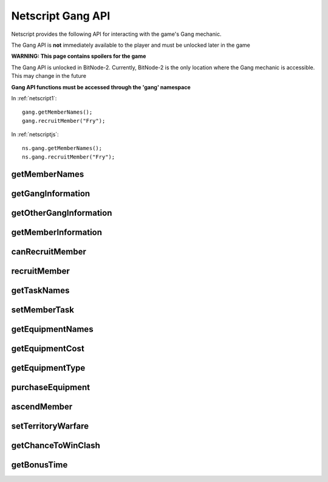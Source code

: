 Netscript Gang API
==================

Netscript provides the following API for interacting with the game's Gang mechanic.

The Gang API is **not** immediately available to the player and must be unlocked
later in the game

**WARNING: This page contains spoilers for the game**

The Gang API is unlocked in BitNode-2. Currently, BitNode-2 is the only location
where the Gang mechanic is accessible. This may change in the future

**Gang API functions must be accessed through the 'gang' namespace**

In :ref:`netscript1`::

    gang.getMemberNames();
    gang.recruitMember("Fry");

In :ref:`netscriptjs`::

    ns.gang.getMemberNames();
    ns.gang.recruitMember("Fry");

getMemberNames
--------------

.. js:function:: getMemberNames()

    Get the names of all Gang members

    :returns: An array of the names of all Gang members as strings

getGangInformation
------------------

.. js:function:: getGangInformation()

    Get general information about the gang

    :returns: An object with the gang information.

    The object has the following structure::

        {
            faction:                Name of faction that the gang belongs to ("Slum Snakes", etc.)
            isHacking:              Boolean indicating whether or not its a hacking gang
            moneyGainRate:          Money earned per second
            power:                  Gang's power for territory warfare
            respect:                Gang's respect
            respectGainRate:        Respect earned per second
            territory:              Amount of territory held. Returned in decimal form, not percentage
            territoryClashChance:   Clash chance. Returned in decimal form, not percentage
            wantedLevel:            Gang's wanted level
            wantedLevelGainRate:    Wanted level gained/lost per second (negative for losses)
        }

getOtherGangInformation
-----------------------

.. js:function:: getOtherGangInformation()

    Get territory and power information about all gangs

    :returns: An object with information about all gangs

    The object has the following structure::

        {
            "Slum Snakes" : {
                power: Slum Snakes' power
                territory: Slum Snakes' territory, in decimal form
            },
            "Tetrads" : {
                power: ...
                territory: ...
            },
            "The Syndicate" : {
                power: ...
                territory: ...
            },
            ... (for all six gangs)
        }

getMemberInformation
--------------------

.. js:function:: getMemberInformation(name)

    :param string name: Name of member

    Get stat and equipment-related information about a Gang Member

    :returns: An object with the gang member information.

    The object has the following structure::

        {
            agility:                Agility stat
            agilityEquipMult:       Agility multiplier from equipment. Decimal form
            agilityAscensionMult:   Agility multiplier from ascension. Decimal form
            augmentations:          Array of names of all owned Augmentations
            charisma:               Charisma stat
            charismaEquipMult:      Charisma multiplier from equipment. Decimal form
            charismaAscensionMult:  Charisma multiplier from ascension. Decimal form
            defense:                Defense stat
            defenseEquipMult:       Defense multiplier from equipment. Decimal form
            defenseAscensionMult:   Defense multiplier from ascension. Decimal form
            dexterity:              Dexterity stat
            dexterityEquipMult:     Dexterity multiplier from equipment. Decimal form
            dexterityAscensionMult: Dexterity multiplier from ascension. Decimal form
            equipment:              Array of names of all owned Non-Augmentation Equipment
            hacking:                Hacking stat
            hackingEquipMult:       Hacking multiplier from equipment. Decimal form
            hackingAscensionMult:   Hacking multiplier from ascension. Decimal form
            strength:               Strength stat
            strengthEquipMult:      Strength multiplier from equipment. Decimal form
            strengthAscensionMult:  Strength multiplier from ascension. Decimal form
            task:                   Name of currently assigned task
        }

canRecruitMember
----------------

.. js:function:: canRecruitMember()

    :returns: Boolean indicating whether a member can currently be recruited

recruitMember
-------------

.. js:function:: recruitMember(name)

    :param string name: Name of member to recruit

    Attempt to recruit a new gang member.

    Possible reasons for failure:
    * Cannot currently recruit a new member
    * There already exists a member with the specified name

    :returns: True if the member was successfully recruited. False otherwise

getTaskNames
------------

.. js:function:: getTaskNames()

    Get the name of all valid tasks that Gang members can be assigned to

    :returns: Array of strings of all task names

setMemberTask
-------------

.. js:function:: setMemberTask(memberName, taskName)

    :param string memberName: Name of Gang member to assign
    :param string taskName: Task to assign

    Attempts to assign the specified Gang Member to the specified task.
    If an invalid task is specified, the Gang member will be set to idle ("Unassigned")

    :returns: True if the Gang Member was successfully assigned to the task. False otherwise

getEquipmentNames
-----------------

.. js:function:: getEquipmentNames()

    Get the name of all possible equipment/upgrades you can purchase for your
    Gang Members. This includes Augmentations.

    :returns: Array of strings of the names of all Equpiment/Augmentations

getEquipmentCost
----------------

.. js:function:: getEquipmentCost(equipName)

    :param string equipName: Name of equipment

    Get the amount of money it takes to purchase a piece of Equipment or an Augmentation.
    If an invalid Equipment/Augmentation is specified, this function will return Infinity.

    :returns: Cost to purchase the specified Equipment/Augmentation (number). Infinity
             for invalid arguments

getEquipmentType
----------------

.. js:function:: getEquipmentType(equipName)

    :param string equipName: Name of equipment

    Get the specified equipment type, which can be one of the following:

    * Weapon
    * Armor
    * Vehicle
    * Rootkit
    * Augmentation

    :returns: A string stating the type of the equipment

purchaseEquipment
-----------------

.. js:function:: purchaseEquipment(memberName, equipName)

    :param string memberName: Name of Gang member to purchase the equipment for
    :param string equipName: Name of Equipment/Augmentation to purchase

    Attempt to purchase the specified Equipment/Augmentation for the specified
    Gang member.

    :returns: True if the equipment was successfully purchased. False otherwise


ascendMember
------------

.. js:function:: ascendMember(name)

    :param string name: Name of member to ascend

    Ascend the specified Gang Member.

    :returns: An object with info about the ascension results.

    The object has the following structure::

        {
            respect:    Amount of respect lost from ascending
            hack:       Hacking multiplier gained from ascending. Decimal form
            str:        Strength multiplier gained from ascending. Decimal form
            def:        Defense multiplier gained from ascending. Decimal form
            dex:        Dexterity multiplier gained from ascending. Decimal form
            agi:        Agility multiplier gained from ascending. Decimal form
            cha:        Charisma multiplier gained from ascending. Decimal form
        }


setTerritoryWarfare
-------------------

.. js:function:: setTerritoryWarfare(engage)

    :param bool engage: Whether or not to engage in territory warfare

    Set whether or not the gang should engage in territory warfare

getChanceToWinClash
-------------------

.. js:function:: getChanceToWinClash(gangName)

    :param string gangName: Target gang

    Returns the chance you have to win a clash with the specified gang. The chance
    is returned in decimal form, not percentage


getBonusTime
------------

.. js:function:: getBonusTime()

    Returns the amount of accumulated "bonus time" (seconds) for the Gang mechanic.

    "Bonus time" is accumulated when the game is offline or if the game is
    inactive in the browser.

    "Bonus time" makes the game progress faster, up to 10x the normal speed.

    :returns: Bonus time for the Gang mechanic in seconds
